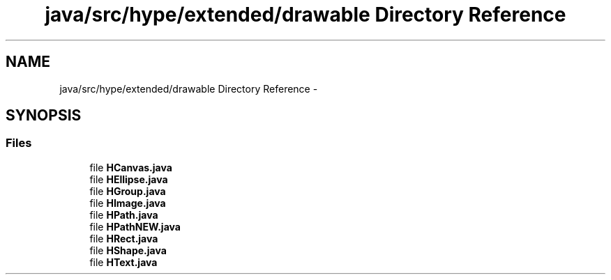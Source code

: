 .TH "java/src/hype/extended/drawable Directory Reference" 3 "Mon Jun 3 2013" "HYPE_processing" \" -*- nroff -*-
.ad l
.nh
.SH NAME
java/src/hype/extended/drawable Directory Reference \- 
.SH SYNOPSIS
.br
.PP
.SS "Files"

.in +1c
.ti -1c
.RI "file \fBHCanvas\&.java\fP"
.br
.ti -1c
.RI "file \fBHEllipse\&.java\fP"
.br
.ti -1c
.RI "file \fBHGroup\&.java\fP"
.br
.ti -1c
.RI "file \fBHImage\&.java\fP"
.br
.ti -1c
.RI "file \fBHPath\&.java\fP"
.br
.ti -1c
.RI "file \fBHPathNEW\&.java\fP"
.br
.ti -1c
.RI "file \fBHRect\&.java\fP"
.br
.ti -1c
.RI "file \fBHShape\&.java\fP"
.br
.ti -1c
.RI "file \fBHText\&.java\fP"
.br
.in -1c
